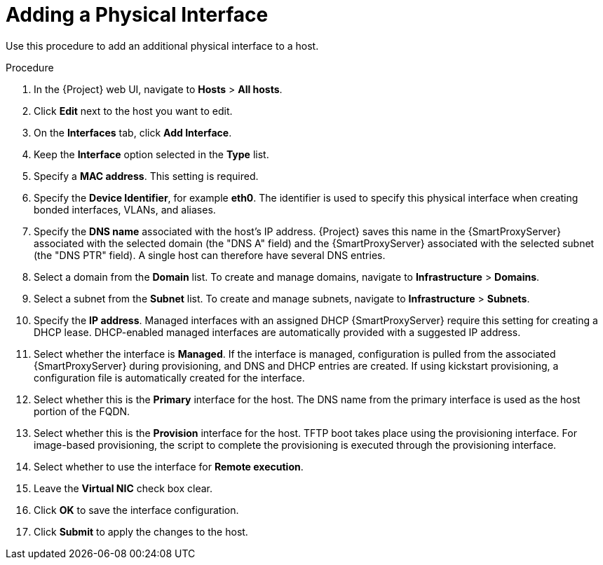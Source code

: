 [id="adding-a-physical-interface"]
= Adding a Physical Interface

Use this procedure to add an additional physical interface to a host.

.Procedure

. In the {Project} web UI, navigate to *Hosts* > *All hosts*.
. Click *Edit* next to the host you want to edit.
. On the *Interfaces* tab, click *Add Interface*.
. Keep the *Interface* option selected in the *Type* list.
. Specify a *MAC address*. This setting is required.
. Specify the *Device Identifier*, for example *eth0*. The identifier is used to specify this physical interface when creating bonded interfaces, VLANs, and aliases.
. Specify the *DNS name* associated with the host's IP address. {Project} saves this name in the {SmartProxyServer} associated with the selected domain (the "DNS A" field) and the {SmartProxyServer} associated with the selected subnet (the "DNS PTR" field). A single host can therefore have several DNS entries.
. Select a domain from the *Domain* list. To create and manage domains, navigate to *Infrastructure* > *Domains*.
. Select a subnet from the *Subnet* list. To create and manage subnets, navigate to *Infrastructure* > *Subnets*.
. Specify the *IP address*. Managed interfaces with an assigned DHCP {SmartProxyServer} require this setting for creating a DHCP lease. DHCP-enabled managed interfaces are automatically provided with a suggested IP address.
. Select whether the interface is *Managed*. If the interface is managed, configuration is pulled from the associated {SmartProxyServer} during provisioning, and DNS and DHCP entries are created. If using kickstart provisioning, a configuration file is automatically created for the interface.
. Select whether this is the *Primary* interface for the host. The DNS name from the primary interface is used as the host portion of the FQDN.
. Select whether this is the *Provision* interface for the host. TFTP boot takes place using the provisioning interface. For image-based provisioning, the script to complete the provisioning is executed through the provisioning interface.
. Select whether to use the interface for *Remote execution*.
. Leave the *Virtual NIC* check box clear.
. Click *OK* to save the interface configuration.
. Click *Submit* to apply the changes to the host.
